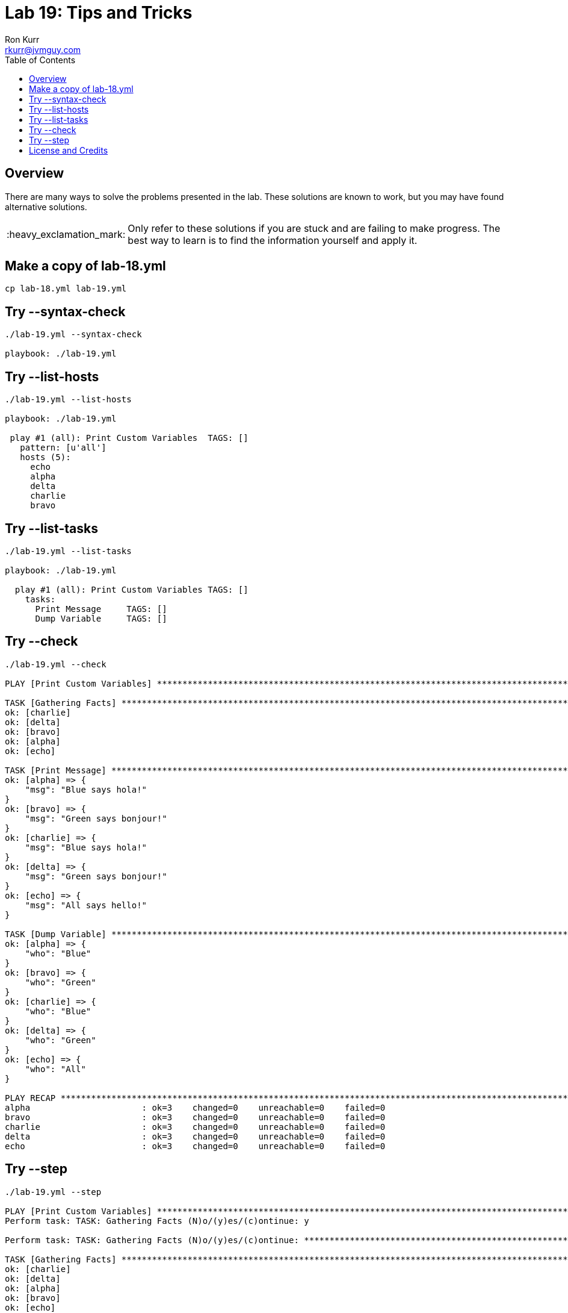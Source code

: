 :toc:
:toc-placement!:

:note-caption: :information_source:
:tip-caption: :bulb:
:important-caption: :heavy_exclamation_mark:
:warning-caption: :warning:
:caution-caption: :fire:

= Lab 19: Tips and Tricks
Ron Kurr <rkurr@jvmguy.com>


toc::[]

== Overview
There are many ways to solve the problems presented in the lab.  These solutions are known to work, but you may have found alternative solutions.

IMPORTANT: Only refer to these solutions if you are stuck and are failing to make progress.  The best way to learn is to find the information yourself and apply it.

== Make a copy of lab-18.yml
----
cp lab-18.yml lab-19.yml
----

== Try --syntax-check
----
./lab-19.yml --syntax-check

playbook: ./lab-19.yml
----

== Try --list-hosts
----
./lab-19.yml --list-hosts

playbook: ./lab-19.yml

 play #1 (all): Print Custom Variables	TAGS: []
   pattern: [u'all']
   hosts (5):
     echo
     alpha
     delta
     charlie
     bravo
----

== Try --list-tasks
----
./lab-19.yml --list-tasks

playbook: ./lab-19.yml

  play #1 (all): Print Custom Variables	TAGS: []
    tasks:
      Print Message	TAGS: []
      Dump Variable	TAGS: []
----

== Try --check
----
./lab-19.yml --check

PLAY [Print Custom Variables] **************************************************************************************************************

TASK [Gathering Facts] *********************************************************************************************************************
ok: [charlie]
ok: [delta]
ok: [bravo]
ok: [alpha]
ok: [echo]

TASK [Print Message] ***********************************************************************************************************************
ok: [alpha] => {
    "msg": "Blue says hola!"
}
ok: [bravo] => {
    "msg": "Green says bonjour!"
}
ok: [charlie] => {
    "msg": "Blue says hola!"
}
ok: [delta] => {
    "msg": "Green says bonjour!"
}
ok: [echo] => {
    "msg": "All says hello!"
}

TASK [Dump Variable] ***********************************************************************************************************************
ok: [alpha] => {
    "who": "Blue"
}
ok: [bravo] => {
    "who": "Green"
}
ok: [charlie] => {
    "who": "Blue"
}
ok: [delta] => {
    "who": "Green"
}
ok: [echo] => {
    "who": "All"
}

PLAY RECAP *********************************************************************************************************************************
alpha                      : ok=3    changed=0    unreachable=0    failed=0
bravo                      : ok=3    changed=0    unreachable=0    failed=0
charlie                    : ok=3    changed=0    unreachable=0    failed=0
delta                      : ok=3    changed=0    unreachable=0    failed=0
echo                       : ok=3    changed=0    unreachable=0    failed=0
----

== Try --step
----
./lab-19.yml --step

PLAY [Print Custom Variables] **************************************************************************************************************
Perform task: TASK: Gathering Facts (N)o/(y)es/(c)ontinue: y

Perform task: TASK: Gathering Facts (N)o/(y)es/(c)ontinue: *********************************************************************************

TASK [Gathering Facts] *********************************************************************************************************************
ok: [charlie]
ok: [delta]
ok: [alpha]
ok: [bravo]
ok: [echo]
Perform task: TASK: Print Message (N)o/(y)es/(c)ontinue: y

Perform task: TASK: Print Message (N)o/(y)es/(c)ontinue: ***********************************************************************************

TASK [Print Message] ***********************************************************************************************************************
ok: [alpha] => {
    "msg": "Blue says hola!"
}
ok: [bravo] => {
    "msg": "Green says bonjour!"
}
ok: [charlie] => {
    "msg": "Blue says hola!"
}
ok: [delta] => {
    "msg": "Green says bonjour!"
}
ok: [echo] => {
    "msg": "All says hello!"
}
Perform task: TASK: Dump Variable (N)o/(y)es/(c)ontinue: y

Perform task: TASK: Dump Variable (N)o/(y)es/(c)ontinue: ***********************************************************************************

TASK [Dump Variable] ***********************************************************************************************************************
ok: [alpha] => {
    "who": "Blue"
}
ok: [bravo] => {
    "who": "Green"
}
ok: [charlie] => {
    "who": "Blue"
}
ok: [delta] => {
    "who": "Green"
}
ok: [echo] => {
    "who": "All"
}

PLAY RECAP *********************************************************************************************************************************
alpha                      : ok=3    changed=0    unreachable=0    failed=0
bravo                      : ok=3    changed=0    unreachable=0    failed=0
charlie                    : ok=3    changed=0    unreachable=0    failed=0
delta                      : ok=3    changed=0    unreachable=0    failed=0
echo                       : ok=3    changed=0    unreachable=0    failed=0
----

== License and Credits
This project is licensed under the https://creativecommons.org/licenses/by-nc-sa/4.0/legalcode[Creative Commons Attribution-NonCommercial-ShareAlike 4.0 International License].
